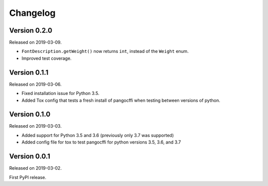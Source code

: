 Changelog
---------

Version 0.2.0
.............

Released on 2019-03-09.

* ``FontDescription.getWeight()`` now returns ``int``, instead of the
  ``Weight`` enum.
* Improved test coverage.

Version 0.1.1
.............

Released on 2019-03-06.

* Fixed installation issue for Python 3.5.
* Added Tox config that tests a fresh install of pangocffi when testing
  between versions of python.

Version 0.1.0
.............

Released on 2019-03-03.

* Added support for Python 3.5 and 3.6 (previously only 3.7 was supported)
* Added config file for tox to test pangocffi for python versions 3.5, 3.6, and
  3.7

Version 0.0.1
.............

Released on 2019-03-02.

First PyPI release.
